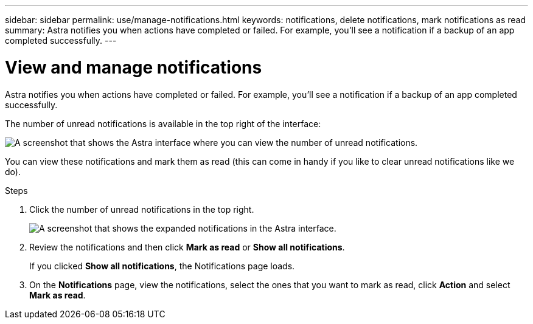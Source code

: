 ---
sidebar: sidebar
permalink: use/manage-notifications.html
keywords: notifications, delete notifications, mark notifications as read
summary: Astra notifies you when actions have completed or failed. For example, you'll see a notification if a backup of an app completed successfully.
---

= View and manage notifications
:hardbreaks:
:icons: font
:imagesdir: ../media/use/

[.lead]
Astra notifies you when actions have completed or failed. For example, you'll see a notification if a backup of an app completed successfully.

The number of unread notifications is available in the top right of the interface:

image:screenshot-unread-notifications.gif[A screenshot that shows the Astra interface where you can view the number of unread notifications.]

You can view these notifications and mark them as read (this can come in handy if you like to clear unread notifications like we do).

.Steps

. Click the number of unread notifications in the top right.
+
image:screenshot-expand-notifications.gif[A screenshot that shows the expanded notifications in the Astra interface.]

. Review the notifications and then click *Mark as read* or *Show all notifications*.
+
If you clicked *Show all notifications*, the Notifications page loads.

. On the *Notifications* page, view the notifications, select the ones that you want to mark as read, click *Action* and select *Mark as read*.
